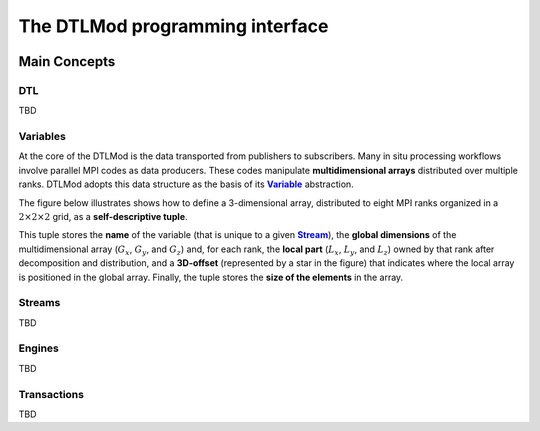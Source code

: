 .. Copyright 2025

.. _DTLMod_doc:

The DTLMod programming interface
################################

.. image:: img/DTL-overview.png
   :width: 80% 
   :align: center

.. raw:: html

   <br><br>

.. _DTLMod_main_concepts:

Main Concepts
*************

DTL
^^^
.. |Concept_DTL| replace:: **DTL**
.. _Concept_DTL:

TBD

Variables
^^^^^^^^^^
.. |Concept_Variable| replace:: **Variable**
.. _Concept_Variable:

At the core of the DTLMod is the data transported from publishers to subscribers. Many in situ processing workflows
involve parallel MPI codes as data producers. These codes manipulate **multidimensional arrays** distributed over
multiple ranks. DTLMod adopts this data structure as the basis of its |Concept_Variable|_ abstraction.

The figure below illustrates shows how to define a 3-dimensional array, distributed to eight MPI ranks organized in 
a :math:`2 \times 2 \times 2` grid, as a **self-descriptive tuple**.

.. image:: img/3D-variable.png
   :width: 60%
   :align: center

.. raw:: html

   <br><br>

This tuple stores the **name** of the variable (that is unique to a given |Concept_Stream|_), the **global dimensions**
of the multidimensional array (:math:`G_x`, :math:`G_y`, and :math:`G_z`) and, for each rank, the **local part**
(:math:`L_x`, :math:`L_y`, and :math:`L_z`) owned by that rank after decomposition and distribution, and a
**3D-offset** (represented by a star in the figure) that indicates where the local array is positioned in the global
array. Finally, the tuple stores the **size of the elements** in the array.


Streams
^^^^^^^
.. |Concept_Stream| replace:: **Stream**
.. _Concept_Stream:

TBD

Engines
^^^^^^^
.. |Concept_Engine| replace:: **Engine**
.. _Concept_Engine:

TBD

Transactions
^^^^^^^^^^^^
.. |Concept_Transaction| replace:: **Transaction**
.. _Concept_Transaction:

TBD